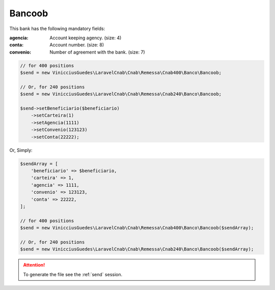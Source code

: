 Bancoob
=======

This bank has the following mandatory fields:

:agencia: Account keeping agency. (size: 4)
:conta: Account number. (size: 8)
:convenio: Number of agreement with the bank. (size: 7)

.. code-block:: php

    // for 400 positions
    $send = new VinicciusGuedes\LaravelCnab\Cnab\Remessa\Cnab400\Banco\Bancoob;

    // Or, for 240 positions
    $send = new VinicciusGuedes\LaravelCnab\Cnab\Remessa\Cnab240\Banco\Bancoob;

    $send->setBeneficiario($beneficiario)
        ->setCarteira(1)
        ->setAgencia(1111)
        ->setConvenio(123123)
        ->setConta(22222);

Or, Simply:

.. code-block:: php

    $sendArray = [
        'beneficiario' => $beneficiario,
        'carteira' => 1,
        'agencia' => 1111,
        'convenio' => 123123,
        'conta' => 22222,
    ];

    // for 400 positions
    $send = new VinicciusGuedes\LaravelCnab\Cnab\Remessa\Cnab400\Banco\Bancoob($sendArray);

    // Or, for 240 positions
    $send = new VinicciusGuedes\LaravelCnab\Cnab\Remessa\Cnab240\Banco\Bancoob($sendArray);

.. ATTENTION::
    To generate the file see the :ref:`send` session.